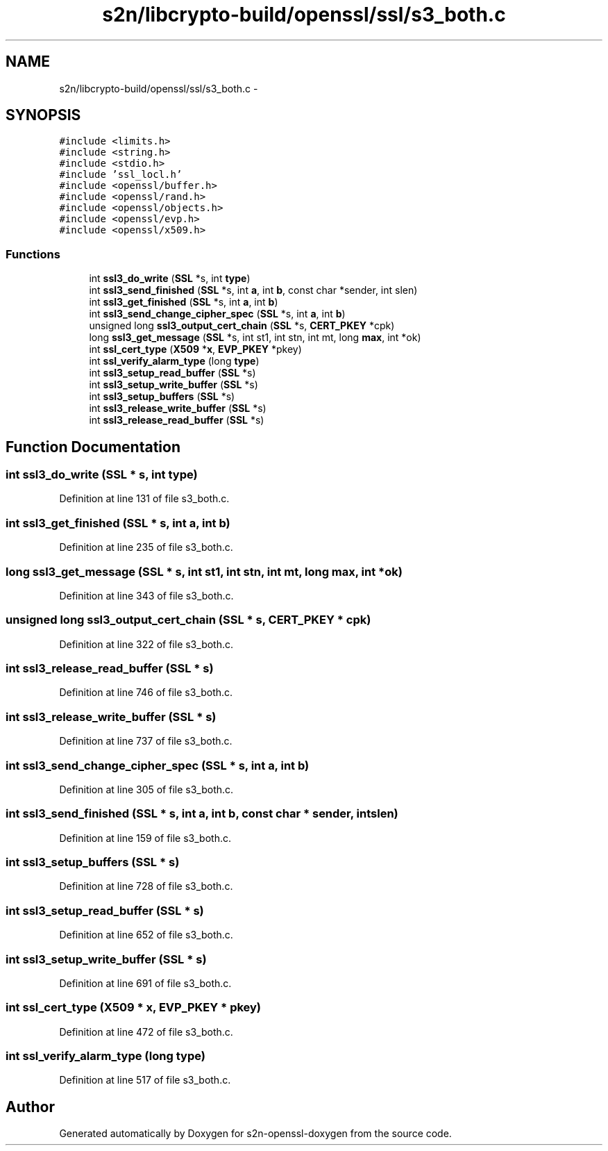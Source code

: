 .TH "s2n/libcrypto-build/openssl/ssl/s3_both.c" 3 "Thu Jun 30 2016" "s2n-openssl-doxygen" \" -*- nroff -*-
.ad l
.nh
.SH NAME
s2n/libcrypto-build/openssl/ssl/s3_both.c \- 
.SH SYNOPSIS
.br
.PP
\fC#include <limits\&.h>\fP
.br
\fC#include <string\&.h>\fP
.br
\fC#include <stdio\&.h>\fP
.br
\fC#include 'ssl_locl\&.h'\fP
.br
\fC#include <openssl/buffer\&.h>\fP
.br
\fC#include <openssl/rand\&.h>\fP
.br
\fC#include <openssl/objects\&.h>\fP
.br
\fC#include <openssl/evp\&.h>\fP
.br
\fC#include <openssl/x509\&.h>\fP
.br

.SS "Functions"

.in +1c
.ti -1c
.RI "int \fBssl3_do_write\fP (\fBSSL\fP *s, int \fBtype\fP)"
.br
.ti -1c
.RI "int \fBssl3_send_finished\fP (\fBSSL\fP *s, int \fBa\fP, int \fBb\fP, const char *sender, int slen)"
.br
.ti -1c
.RI "int \fBssl3_get_finished\fP (\fBSSL\fP *s, int \fBa\fP, int \fBb\fP)"
.br
.ti -1c
.RI "int \fBssl3_send_change_cipher_spec\fP (\fBSSL\fP *s, int \fBa\fP, int \fBb\fP)"
.br
.ti -1c
.RI "unsigned long \fBssl3_output_cert_chain\fP (\fBSSL\fP *s, \fBCERT_PKEY\fP *cpk)"
.br
.ti -1c
.RI "long \fBssl3_get_message\fP (\fBSSL\fP *s, int st1, int stn, int mt, long \fBmax\fP, int *ok)"
.br
.ti -1c
.RI "int \fBssl_cert_type\fP (\fBX509\fP *\fBx\fP, \fBEVP_PKEY\fP *pkey)"
.br
.ti -1c
.RI "int \fBssl_verify_alarm_type\fP (long \fBtype\fP)"
.br
.ti -1c
.RI "int \fBssl3_setup_read_buffer\fP (\fBSSL\fP *s)"
.br
.ti -1c
.RI "int \fBssl3_setup_write_buffer\fP (\fBSSL\fP *s)"
.br
.ti -1c
.RI "int \fBssl3_setup_buffers\fP (\fBSSL\fP *s)"
.br
.ti -1c
.RI "int \fBssl3_release_write_buffer\fP (\fBSSL\fP *s)"
.br
.ti -1c
.RI "int \fBssl3_release_read_buffer\fP (\fBSSL\fP *s)"
.br
.in -1c
.SH "Function Documentation"
.PP 
.SS "int ssl3_do_write (\fBSSL\fP * s, int type)"

.PP
Definition at line 131 of file s3_both\&.c\&.
.SS "int ssl3_get_finished (\fBSSL\fP * s, int a, int b)"

.PP
Definition at line 235 of file s3_both\&.c\&.
.SS "long ssl3_get_message (\fBSSL\fP * s, int st1, int stn, int mt, long max, int * ok)"

.PP
Definition at line 343 of file s3_both\&.c\&.
.SS "unsigned long ssl3_output_cert_chain (\fBSSL\fP * s, \fBCERT_PKEY\fP * cpk)"

.PP
Definition at line 322 of file s3_both\&.c\&.
.SS "int ssl3_release_read_buffer (\fBSSL\fP * s)"

.PP
Definition at line 746 of file s3_both\&.c\&.
.SS "int ssl3_release_write_buffer (\fBSSL\fP * s)"

.PP
Definition at line 737 of file s3_both\&.c\&.
.SS "int ssl3_send_change_cipher_spec (\fBSSL\fP * s, int a, int b)"

.PP
Definition at line 305 of file s3_both\&.c\&.
.SS "int ssl3_send_finished (\fBSSL\fP * s, int a, int b, const char * sender, int slen)"

.PP
Definition at line 159 of file s3_both\&.c\&.
.SS "int ssl3_setup_buffers (\fBSSL\fP * s)"

.PP
Definition at line 728 of file s3_both\&.c\&.
.SS "int ssl3_setup_read_buffer (\fBSSL\fP * s)"

.PP
Definition at line 652 of file s3_both\&.c\&.
.SS "int ssl3_setup_write_buffer (\fBSSL\fP * s)"

.PP
Definition at line 691 of file s3_both\&.c\&.
.SS "int ssl_cert_type (\fBX509\fP * x, \fBEVP_PKEY\fP * pkey)"

.PP
Definition at line 472 of file s3_both\&.c\&.
.SS "int ssl_verify_alarm_type (long type)"

.PP
Definition at line 517 of file s3_both\&.c\&.
.SH "Author"
.PP 
Generated automatically by Doxygen for s2n-openssl-doxygen from the source code\&.
